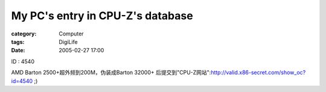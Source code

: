 ##################################################################
My PC's entry in CPU-Z's database
##################################################################
:category: Computer
:tags: DigiLife
:date: 2005-02-27 17:00



ID : 4540

AMD Barton 2500+超外频到200M，伪装成Barton 32000+ 后提交到"CPU-Z网站":http://valid.x86-secret.com/show_oc?id=4540 ;)